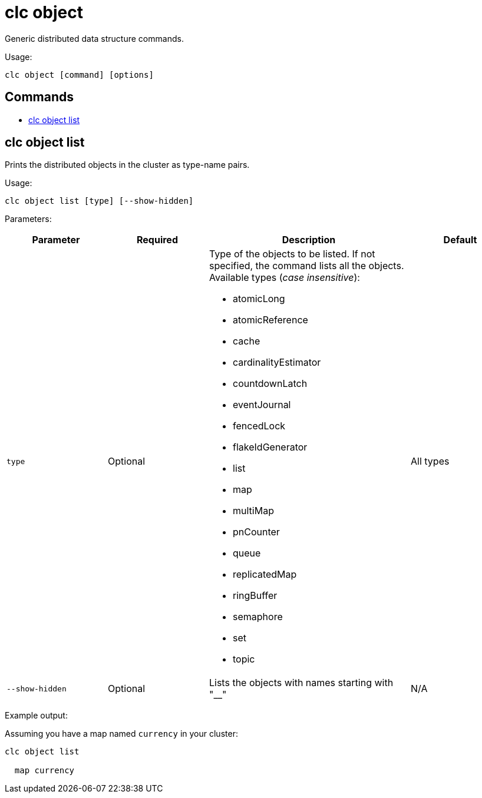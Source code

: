 = clc object

Generic distributed data structure commands.

Usage:

[source,bash]
----
clc object [command] [options]
----

== Commands

* <<clc-object-list, clc object list>>

== clc object list

Prints the distributed objects in the cluster as type-name pairs.

Usage:

[source,bash]
----
clc object list [type] [--show-hidden]
----

Parameters:

[cols="1m,1a,2a,1a"]
|===
|Parameter|Required|Description|Default

|`type`
|Optional
|Type of the objects to be listed. If not specified, the command lists all the objects. Available types (_case insensitive_):

* atomicLong
* atomicReference
* cache
* cardinalityEstimator
* countdownLatch
* eventJournal
* fencedLock
* flakeIdGenerator
* list
* map
* multiMap
* pnCounter
* queue
* replicatedMap
* ringBuffer
* semaphore
* set
* topic

|All types

|`--show-hidden`
|Optional
|Lists the objects with names starting with "__"
|N/A

|===

Example output:

Assuming you have a map named `currency` in your cluster:

[source,bash]
----
clc object list

  map currency
----
